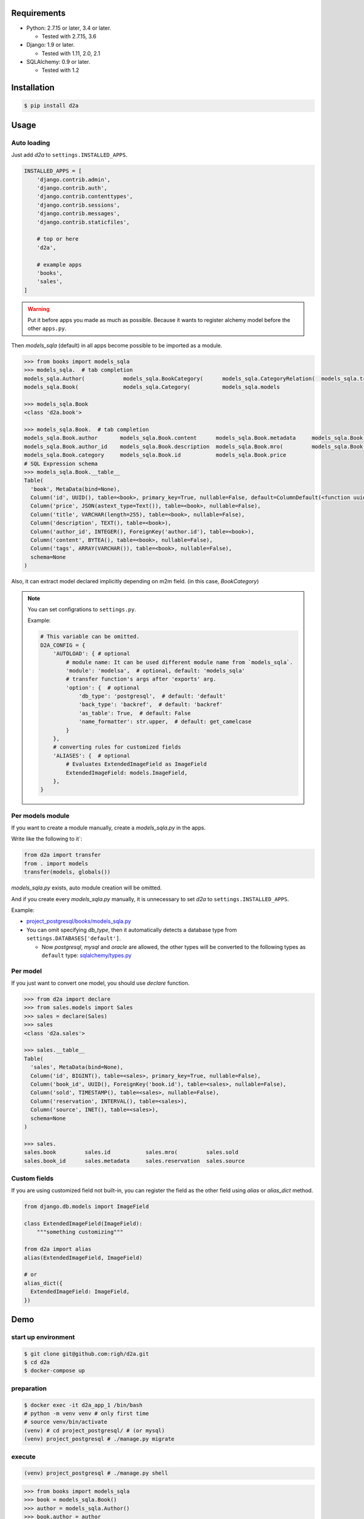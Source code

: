 .. image:: https://circleci.com/gh/righ/d2a.svg?style=svg
  :target: https://circleci.com/gh/righ/d2a

Requirements
============
- Python: 2.7.15 or later, 3.4 or later.

  - Tested with 2.7.15, 3.6

- Django: 1.9 or later.
  
  - Tested with 1.11, 2.0, 2.1

- SQLAlchemy: 0.9 or later.

  - Tested with 1.2

Installation
============

.. code:: bash

  $ pip install d2a

Usage
=====

Auto loading
------------
Just add `d2a` to ``settings.INSTALLED_APPS``.

.. code-block:: python

  INSTALLED_APPS = [
      'django.contrib.admin',
      'django.contrib.auth',
      'django.contrib.contenttypes',
      'django.contrib.sessions',
      'django.contrib.messages',
      'django.contrib.staticfiles',
  
      # top or here
      'd2a',

      # example apps
      'books',
      'sales',
  ]

.. warning::

  Put it before apps you made as much as possible.
  Because it wants to register alchemy model before the other ``apps.py``.

Then `models_sqla` (default) in all apps become possible to be imported as a module.

.. code:: python

  >>> from books import models_sqla
  >>> models_sqla.  # tab completion
  models_sqla.Author(            models_sqla.BookCategory(      models_sqla.CategoryRelation(  models_sqla.transfer(
  models_sqla.Book(              models_sqla.Category(          models_sqla.models
  
  >>> models_sqla.Book
  <class 'd2a.book'>
  
  >>> models_sqla.Book.  # tab completion
  models_sqla.Book.author       models_sqla.Book.content      models_sqla.Book.metadata     models_sqla.Book.tags
  models_sqla.Book.author_id    models_sqla.Book.description  models_sqla.Book.mro(         models_sqla.Book.title
  models_sqla.Book.category     models_sqla.Book.id           models_sqla.Book.price
  # SQL Expression schema
  >>> models_sqla.Book.__table__
  Table(
    'book', MetaData(bind=None), 
    Column('id', UUID(), table=<book>, primary_key=True, nullable=False, default=ColumnDefault(<function uuid4 at 0x7f3cebe7e598>)), 
    Column('price', JSON(astext_type=Text()), table=<book>, nullable=False), 
    Column('title', VARCHAR(length=255), table=<book>, nullable=False), 
    Column('description', TEXT(), table=<book>),
    Column('author_id', INTEGER(), ForeignKey('author.id'), table=<book>), 
    Column('content', BYTEA(), table=<book>, nullable=False), 
    Column('tags', ARRAY(VARCHAR()), table=<book>, nullable=False), 
    schema=None
  )

Also, it can extract model declared implicitly depending on m2m field.
(in this case, `BookCategory`)

.. note::

  You can set configrations to ``settings.py``.

  Example:

  .. code-block:: python

    # This variable can be omitted.
    D2A_CONFIG = {
        'AUTOLOAD': { # optional
            # module name: It can be used different module name from `models_sqla`.
            'module': 'modelsa',  # optional, default: 'models_sqla'
            # transfer function's args after 'exports' arg.
            'option': {  # optional
                'db_type': 'postgresql',  # default: 'default'
                'back_type': 'backref',  # default: 'backref'
                'as_table': True,  # default: False
                'name_formatter': str.upper,  # default: get_camelcase
            }
        },
        # converting rules for customized fields
        'ALIASES': {  # optional
            # Evaluates ExtendedImageField as ImageField
            ExtendedImageField: models.ImageField,
        },
    }


Per models module
-----------------
If you want to create a module manually, create a `models_sqla.py` in the apps.

Write like the following to it`:

.. code:: python

   from d2a import transfer
   from . import models
   transfer(models, globals())

`models_sqla.py` exists, auto module creation will be omitted.

And if you create every `models_sqla.py` manually,
it is unnecessary to set `d2a` to ``settings.INSTALLED_APPS``.

Example:

- `project_postgresql/books/models_sqla.py <https://github.com/righ/d2a/blob/master/project_postgresql/books/models_sqla.py>`_
- You can omit specifying `db_type`, then it automatically detects a database type from ``settings.DATABASES['default']``.

  - Now `postgresql`, `mysql` and `oracle` are allowed,
    the other types will be converted to the following types as ``default`` type: 
    `sqlalchemy/types.py <https://github.com/zzzeek/sqlalchemy/blob/master/lib/sqlalchemy/types.py>`_

Per model
---------
If you just want to convert one model, you should use `declare` function.

.. code:: python

  >>> from d2a import declare
  >>> from sales.models import Sales
  >>> sales = declare(Sales)
  >>> sales
  <class 'd2a.sales'>
  
  >>> sales.__table__
  Table(
    'sales', MetaData(bind=None), 
    Column('id', BIGINT(), table=<sales>, primary_key=True, nullable=False), 
    Column('book_id', UUID(), ForeignKey('book.id'), table=<sales>, nullable=False), 
    Column('sold', TIMESTAMP(), table=<sales>, nullable=False), 
    Column('reservation', INTERVAL(), table=<sales>), 
    Column('source', INET(), table=<sales>), 
    schema=None
  )
  
  >>> sales.
  sales.book         sales.id           sales.mro(         sales.sold
  sales.book_id      sales.metadata     sales.reservation  sales.source

Custom fields
-------------
If you are using customized field not built-in,
you can register the field as the other field using `alias` or `alias_dict` method.

.. code:: python

  from django.db.models import ImageField
  
  class ExtendedImageField(ImageField):
      """something customizing"""
  
  from d2a import alias
  alias(ExtendedImageField, ImageField)

  # or
  alias_dict({
    ExtendedImageField: ImageField,
  })

Demo
============

start up environment
--------------------

.. code-block:: shell

  $ git clone git@github.com:righ/d2a.git
  $ cd d2a
  $ docker-compose up

preparation
--------------------

.. code-block:: shell 

  $ docker exec -it d2a_app_1 /bin/bash
  # python -m venv venv # only first time
  # source venv/bin/activate
  (venv) # cd project_postgresql/ # (or mysql)
  (venv) project_postgresql # ./manage.py migrate

execute
------------

.. code-block:: shell

  (venv) project_postgresql # ./manage.py shell

.. code-block:: python

  >>> from books import models_sqla
  >>> book = models_sqla.Book()
  >>> author = models_sqla.Author()
  >>> book.author = author
  >>> author.books
  [<d2a.book object at 0x7f3cec539358>]
  # And do something you want do ;)

Links
=====
- https://github.com/righ/d2a/
- https://pypi.org/project/d2a/

History
=======
:1.1.x:

  - (2019-02-17)
  - Added a function to load all models automatically.

:1.0.2:
  
  - (2018-07-10)
  - Improved a little.

:1.0.1:

  - (2018-07-06)
  - Fixed a bug, that it will be provided `None` even though it's not specified `default` argument.

:1.0.0:

  - (2018-07-05)
  - Fixed bugs.
  - Added unit tests.

:0.0.6:

  - Fixed a bug that abstract models become the targets.
  - Deleted `install_requires`.

:0.0.5:

  - added alias method.

:0.0.4:

  - fixed bugs.

:0.0.3:

  - it got easy to declare custom field.
  - transfer method can define secondary table.

:0.0.2:

  - it supported m2m field.
  - it limited django version less than `1.9`.

:0.0.1: first release (2017-12-27)
